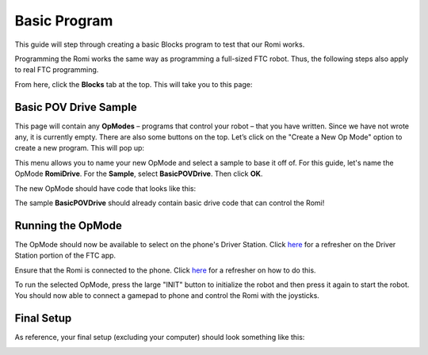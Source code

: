 Basic Program
=============
This guide will step through creating a basic Blocks program to test that our Romi works.

Programming the Romi works the same way as programming a full-sized FTC robot.
Thus, the following steps also apply to real FTC programming.

From here, click the **Blocks** tab at the top. This will take you to this page:

.. image:: images/opmodes.png
   :alt:

Basic POV Drive Sample
----------------------

This page will contain any **OpModes** – programs that control your robot – that you have written.
Since we have not wrote any, it is currently empty.
There are also some buttons on the top. Let’s click on the "Create a New Op Mode" option to create a new program.
This will pop up:

.. image:: images/new_opmode.png
   :alt:

This menu allows you to name your new OpMode and select a sample to base it off of.
For this guide, let's name the OpMode **RomiDrive**. For the **Sample**, select **BasicPOVDrive**.
Then click **OK**.

The new OpMode should have code that looks like this:

.. image:: images/basic_pov.png
   :alt:

The sample **BasicPOVDrive** should already contain basic drive code that can control the Romi!

Running the OpMode
------------------
The OpMode should now be available to select on the phone's Driver Station.
Click `here <app.html#the-driver-station>`_ for a refresher on the Driver Station portion of the FTC app.

Ensure that the Romi is connected to the phone.
Click `here <app.html#connection-status>`_ for a refresher on how to do this.

To run the selected OpMode, press the large "INIT" button to initialize the robot and then press it again to start the robot.
You should now able to connect a gamepad to phone and control the Romi with the joysticks.

Final Setup
-----------

As reference, your final setup (excluding your computer) should look something like this:

.. image:: images/final_setup.jpg
   :alt: Phone, gamepad, and Romi




